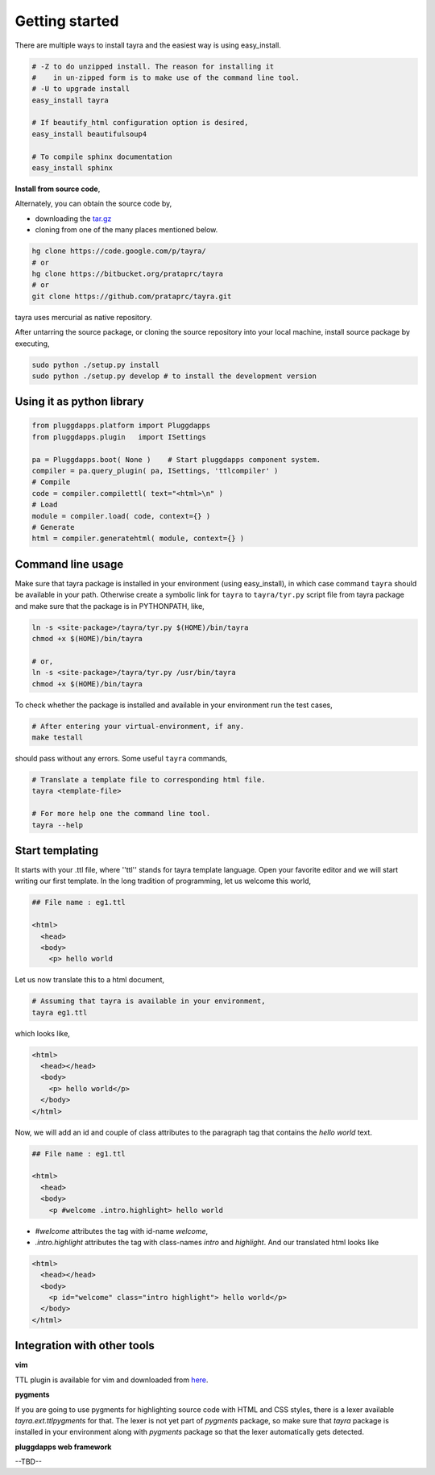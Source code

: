 Getting started
===============

There are multiple ways to install tayra and the easiest way is using
easy_install.

.. code-block:: bash

    # -Z to do unzipped install. The reason for installing it
    #    in un-zipped form is to make use of the command line tool.
    # -U to upgrade install
    easy_install tayra

    # If beautify_html configuration option is desired,
    easy_install beautifulsoup4 

    # To compile sphinx documentation
    easy_install sphinx

**Install from source code**,

Alternately, you can obtain the source code by,

- downloading the `tar.gz <http://pypi.python.org/pypi/tayra>`_
- cloning from one of the many places mentioned below.

.. code-block:: bash

    hg clone https://code.google.com/p/tayra/
    # or
    hg clone https://bitbucket.org/prataprc/tayra
    # or 
    git clone https://github.com/prataprc/tayra.git

tayra uses mercurial as native repository.

After untarring the source package, or cloning the source repository into
your local machine, install source package by executing,

.. code-block:: bash

    sudo python ./setup.py install
    sudo python ./setup.py develop # to install the development version


Using it as python library
--------------------------

.. code-block:: python

    from pluggdapps.platform import Pluggdapps
    from pluggdapps.plugin   import ISettings

    pa = Pluggdapps.boot( None )    # Start pluggdapps component system.
    compiler = pa.query_plugin( pa, ISettings, 'ttlcompiler' )
    # Compile
    code = compiler.compilettl( text="<html>\n" )
    # Load
    module = compiler.load( code, context={} )
    # Generate
    html = compiler.generatehtml( module, context={} )


Command line usage
------------------

Make sure that tayra package is installed in your environment (using
easy_install), in which case command ``tayra`` should be available in your
path. Otherwise create a symbolic link for ``tayra`` to ``tayra/tyr.py``
script file from tayra package and make sure that the package is in
PYTHONPATH, like,

.. code-block:: bash

    ln -s <site-package>/tayra/tyr.py $(HOME)/bin/tayra
    chmod +x $(HOME)/bin/tayra

    # or,
    ln -s <site-package>/tayra/tyr.py /usr/bin/tayra
    chmod +x $(HOME)/bin/tayra

To check whether the package is installed and available in your environment
run the test cases,

.. code-block:: bash

    # After entering your virtual-environment, if any.
    make testall

should pass without any errors. Some useful ``tayra`` commands,

.. code-block:: bash

    # Translate a template file to corresponding html file.
    tayra <template-file>

    # For more help one the command line tool.
    tayra --help


Start templating
----------------

It starts with your .ttl file, where ''ttl'' stands for tayra template 
language. Open your favorite editor and we will start writing our first
template. In the long tradition of programming, let us welcome this world,

.. code-block:: ttl

    ## File name : eg1.ttl

    <html>
      <head>
      <body>
        <p> hello world

Let us now translate this to a html document,

.. code-block:: bash

    # Assuming that tayra is available in your environment,
    tayra eg1.ttl

which looks like,

.. code-block:: html

    <html>
      <head></head>
      <body>
        <p> hello world</p>
      </body>
    </html>

Now, we will add an id and couple of class attributes to the paragraph tag that
contains the `hello world` text.

.. code-block:: ttl

    ## File name : eg1.ttl

    <html>
      <head>
      <body>
        <p #welcome .intro.highlight> hello world

- `#welcome` attributes the tag with id-name `welcome`,
- `.intro.highlight` attributes the tag with class-names `intro` and
  `highlight`. And our translated html looks like

.. code-block:: html

    <html>
      <head></head>
      <body>
        <p id="welcome" class="intro highlight"> hello world</p>
      </body>
    </html>

Integration with other tools
----------------------------

**vim**

TTL plugin is available for vim and downloaded from
`here <http://www.vim.org/scripts/script.php?script_id=4464>`_.

**pygments**

If you are going to use pygments for highlighting source code with HTML and
CSS styles, there is a lexer available `tayra.ext.ttlpygments` for that. The
lexer is not yet part of `pygments` package, so make sure that `tayra` package 
is installed in your environment along with `pygments` package so that the
lexer automatically gets detected.

**pluggdapps web framework**

--TBD--
